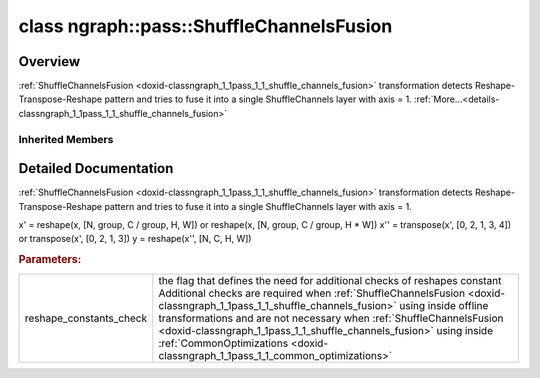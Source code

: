 .. index:: pair: class; ngraph::pass::ShuffleChannelsFusion
.. _doxid-classngraph_1_1pass_1_1_shuffle_channels_fusion:

class ngraph::pass::ShuffleChannelsFusion
=========================================



Overview
~~~~~~~~

:ref:`ShuffleChannelsFusion <doxid-classngraph_1_1pass_1_1_shuffle_channels_fusion>` transformation detects Reshape-Transpose-Reshape pattern and tries to fuse it into a single ShuffleChannels layer with axis = 1. :ref:`More...<details-classngraph_1_1pass_1_1_shuffle_channels_fusion>`


.. ref-code-block:: cpp
	:class: doxyrest-overview-code-block

	#include <shuffle_channels_fusion.hpp>
	
	class ShuffleChannelsFusion: public :ref:`ov::pass::MatcherPass<doxid-classov_1_1pass_1_1_matcher_pass>`
	{
	public:
		// construction
	
		:target:`ShuffleChannelsFusion<doxid-classngraph_1_1pass_1_1_shuffle_channels_fusion_1a18db88d770ad9de55bd503163acfe065>`(const bool reshape_constants_check);

		// methods
	
		:target:`OPENVINO_RTTI<doxid-classngraph_1_1pass_1_1_shuffle_channels_fusion_1a1b245dbac288c988c122ad7b7ae65a0a>`("ShuffleChannelsFusion", "0");
	};

Inherited Members
-----------------

.. ref-code-block:: cpp
	:class: doxyrest-overview-inherited-code-block

	public:
		// typedefs
	
		typedef :ref:`DiscreteTypeInfo<doxid-structov_1_1_discrete_type_info>` :ref:`type_info_t<doxid-classov_1_1pass_1_1_pass_base_1a91aae259b4676ba5aca057d542d44b77>`;

		// methods
	
		bool :ref:`get_property<doxid-classov_1_1pass_1_1_pass_base_1a3107964f6c4d4bf1d3fbc2bf97ccc0b8>`(const :ref:`PassPropertyMask<doxid-namespaceov_1_1pass_1a4a61a9b72db0e4ed511e6da0d0619e05>`& prop_mask) const;
		void :ref:`set_name<doxid-classov_1_1pass_1_1_pass_base_1a78ddde2a8770041d2f23ce59af908f5d>`(const std::string& name);
		std::string :ref:`get_name<doxid-classov_1_1pass_1_1_pass_base_1a6cd527d2176f1350dd999dc4632a576b>`() const;
		void :ref:`set_callback<doxid-classov_1_1pass_1_1_pass_base_1a6a56827a1cf76be99289bab703982869>`(const :ref:`param_callback<doxid-namespaceov_1_1pass_1a0628acbe84362598648bb66624d4db5c>`& callback);
		virtual void :ref:`set_pass_config<doxid-classov_1_1pass_1_1_pass_base_1abe74bba4b563ad367f2fdc7836016391>`(const std::shared_ptr<:ref:`PassConfig<doxid-classov_1_1pass_1_1_pass_config>`>& pass_config);
		std::shared_ptr<:ref:`PassConfig<doxid-classov_1_1pass_1_1_pass_config>`> :ref:`get_pass_config<doxid-classov_1_1pass_1_1_pass_base_1a4902f6ed9322e0fd38810d701f4409df>`();
		bool :ref:`m_transformation_callback<doxid-classov_1_1pass_1_1_pass_base_1a568e5b1f0e01f221d36dffabbf156b3d>`(const std::shared_ptr<const :ref:`Node<doxid-classov_1_1_node>`>& node);
		bool :ref:`transformation_callback<doxid-classov_1_1pass_1_1_pass_base_1aa5265bf720996877709aa990f49d2dab>`(const std::shared_ptr<const :ref:`Node<doxid-classov_1_1_node>`>& node);
		virtual const :ref:`type_info_t<doxid-classov_1_1pass_1_1_pass_base_1a91aae259b4676ba5aca057d542d44b77>`& :ref:`get_type_info<doxid-classov_1_1pass_1_1_pass_base_1ab7020db2fcebc9b6e0741a451778fb0c>`() const = 0;
		:ref:`OPENVINO_RTTI<doxid-classov_1_1pass_1_1_matcher_pass_1a525c64de11717629f6599042761eb844>`("ov::pass::MatcherPass");
		:ref:`MatcherPass<doxid-classov_1_1pass_1_1_matcher_pass>`& :ref:`operator =<doxid-classov_1_1pass_1_1_matcher_pass_1ae003cfdc27f2418f603f12b4f031ba3c>` (const :ref:`MatcherPass<doxid-classov_1_1pass_1_1_matcher_pass>`&);
		bool :ref:`apply<doxid-classov_1_1pass_1_1_matcher_pass_1afe5e71b978b3dc8274ea93bb6e7dcc23>`(std::shared_ptr<:ref:`ov::Node<doxid-classov_1_1_node>`> node);
	
		template <typename T, class... Args>
		std::shared_ptr<T> :ref:`register_new_node<doxid-classov_1_1pass_1_1_matcher_pass_1a6e14fcb5d87373bab47d5778ea39ba55>`(Args&&... args);
	
		template <typename T>
		std::shared_ptr<T> :ref:`register_new_node<doxid-classov_1_1pass_1_1_matcher_pass_1acb4756e168d3130377473123783c16fa>`(const std::shared_ptr<T>& node);
	
		std::shared_ptr<:ref:`ov::Node<doxid-classov_1_1_node>`> :ref:`register_new_node_<doxid-classov_1_1pass_1_1_matcher_pass_1ae343beb91a81a3a6b43670726c7e7abe>`(const std::shared_ptr<:ref:`ov::Node<doxid-classov_1_1_node>`>& node);
		const std::vector<std::shared_ptr<:ref:`ov::Node<doxid-classov_1_1_node>`>>& :ref:`get_new_nodes<doxid-classov_1_1pass_1_1_matcher_pass_1abf2e6b740f5e27a13589f19b47e934af>`();
		void :ref:`clear_new_nodes<doxid-classov_1_1pass_1_1_matcher_pass_1a9a3abba77cc94f47e1cdc4e064544d6a>`();
		std::shared_ptr<:ref:`pattern::Matcher<doxid-classov_1_1pass_1_1pattern_1_1_matcher>`> :ref:`get_matcher<doxid-classov_1_1pass_1_1_matcher_pass_1a69329c064bb3cb7268ae397f374648e8>`();

.. _details-classngraph_1_1pass_1_1_shuffle_channels_fusion:

Detailed Documentation
~~~~~~~~~~~~~~~~~~~~~~

:ref:`ShuffleChannelsFusion <doxid-classngraph_1_1pass_1_1_shuffle_channels_fusion>` transformation detects Reshape-Transpose-Reshape pattern and tries to fuse it into a single ShuffleChannels layer with axis = 1.

x' = reshape(x, [N, group, C / group, H, W]) or reshape(x, [N, group, C / group, H \* W]) x'' = transpose(x', [0, 2, 1, 3, 4]) or transpose(x', [0, 2, 1, 3]) y = reshape(x'', [N, C, H, W])



.. rubric:: Parameters:

.. list-table::
	:widths: 20 80

	*
		- reshape_constants_check

		- the flag that defines the need for additional checks of reshapes constant Additional checks are required when :ref:`ShuffleChannelsFusion <doxid-classngraph_1_1pass_1_1_shuffle_channels_fusion>` using inside offline transformations and are not necessary when :ref:`ShuffleChannelsFusion <doxid-classngraph_1_1pass_1_1_shuffle_channels_fusion>` using inside :ref:`CommonOptimizations <doxid-classngraph_1_1pass_1_1_common_optimizations>`



